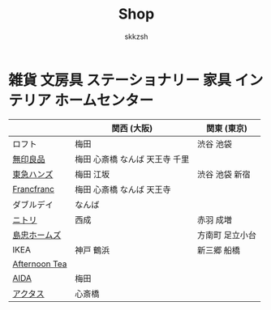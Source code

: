#+TITLE: Shop
#+AUTHOR: skkzsh
#+LANGUAGE: ja
#+OPTIONS: \n:nil
#+HTML_HEAD: <link rel="stylesheet" type="text/css" href="http://skkzsh.github.com/style_sheet/org/white-org.css" title="org">

* 雑貨 文房具 ステーショナリー 家具 インテリア ホームセンター
  |               | 関西 (大阪)                    | 関東 (東京)     |
  |---------------+--------------------------------+-----------------|
  | ロフト        | 梅田                           | 渋谷 池袋       |
  | [[http://www.muji.net/store/][無印良品]]      | 梅田 心斎橋 なんば 天王寺 千里 |                 |
  | [[https://www.tokyu-hands.co.jp/][東急ハンズ]]    | 梅田 江坂                      | 渋谷 池袋 新宿  |
  | [[http://www.francfranc.com/shop/default.aspx][Francfranc]]    | 梅田 心斎橋 なんば 天王寺      |                 |
  | ダブルデイ    | なんば                         |                 |
  | [[http://www.nitori-net.jp][ニトリ]]        | 西成                           | 赤羽 成増       |
  | [[http://www.shimachu.co.jp][島忠ホームズ]]  |                                | 方南町 足立小台 |
  | IKEA          | 神戸 鶴浜                      | 新三郷 船橋     |
  | [[http://www.afternoon-tea.net/pc/index.html][Afternoon Tea]] |                                |                 |
  | [[http://www.aida-inc.com/][AIDA]]          | 梅田                           |                 |
  | [[http://www.actus-interior.com][アクタス]]      | 心斎橋                         |                 |
